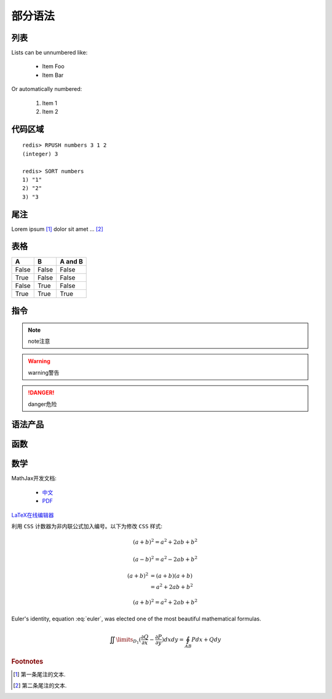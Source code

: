 ﻿部分语法
========


列表
----

Lists can be unnumbered like:

 * Item Foo
 * Item Bar

Or automatically numbered:

 #. Item 1
 #. Item 2


代码区域
--------

::

   redis> RPUSH numbers 3 1 2
   (integer) 3

   redis> SORT numbers
   1) "1"
   2) "2"
   3) "3

尾注
----

Lorem ipsum [#]_ dolor sit amet ... [#]_

表格
----

=====  =====  =======
A      B      A and B
=====  =====  =======
False  False  False
True   False  False
False  True   False
True   True   True
=====  =====  =======

指令
----

.. note:: 
   note注意

.. warning::
   warning警告
   
.. danger::
   danger危险



语法产品
--------
.. productionlist::
   try_stmt: try1_stmt | try2_stmt
   try1_stmt: "try" ":" `suite`
            : ("except" [`expression` ["," `target`]] ":" `suite`)+
            : ["else" ":" `suite`]
            : ["finally" ":" `suite`]
   try2_stmt: "try" ":" `suite`
            : "finally" ":" `suite`


函数
----

.. py:function:: format_exception(etype, value, tb[, limit=None])

   Format the exception with a traceback.

   :param etype: exception type
   :param value: exception value
   :param tb: traceback object
   :param limit: maximum number of stack frames to show
   :type limit: integer or None
   :rtype: list of strings
   
   
数学
----
MathJax开发文档:

 * `中文 <https://mathjax-chinese-doc.readthedocs.org/en/latest/>`_
 * `PDF <https://media.readthedocs.org/pdf/mathjax/v2.2-latest/mathjax.pdf/>`_
 
`LaTeX在线编辑器 <http://zh.numberempire.com/texequationeditor/equationeditor.php/>`_
	
利用 ``CSS`` 计数器为非内联公式加入编号。以下为修改 ``CSS`` 样式:

.. highlight:: css

   body {
     counter-reset:section 0;
   }
   
   div.body h2:before {
     content:"";
     counter-increment:section;
   }

   div.body h2 {
     background-color: #ffffff;
     margin-top: 60px;
     /* background-color: #8A7DB3; */ 
     color: #0c3762;
     border-bottom:
     dotted thin #CFC8C8;
     counter-reset:section;
   }
 
   div.math:before {
     counter-increment:equation;
     content:"(" counter(section) "." counter(equation) ")";
     float:right;
   }

   
 	
.. math::

   (a + b)^2 = a^2 + 2ab + b^2

   (a - b)^2 = a^2 - 2ab + b^2
   
.. math::

   (a + b)^2  &=  (a + b)(a + b) \\
              &=  a^2 + 2ab + b^2

.. math:: (a + b)^2 = a^2 + 2ab + b^2

.. math::
   :nowrap:

   \begin{eqnarray}
      y    & = & ax^2 + bx + c \\
      f(x) & = & x^2 + 2xy + y^2
   \end{eqnarray}
   
.. math:: e^{i\pi} + 1 = 0
   :label: euler
          
Euler's identity, equation :eq:`euler`, was elected one of the most
beautiful mathematical formulas.

.. math::

   \iint\limits_{{D_1}} {(\frac{{\partial Q}}{{\partial x}} - \frac{{\partial P}}{{\partial y}})}dxdy = \oint_{AB} {Pdx + Qdy} 
   
.. rubric:: Footnotes

.. [#] 第一条尾注的文本.
.. [#] 第二条尾注的文本.
 